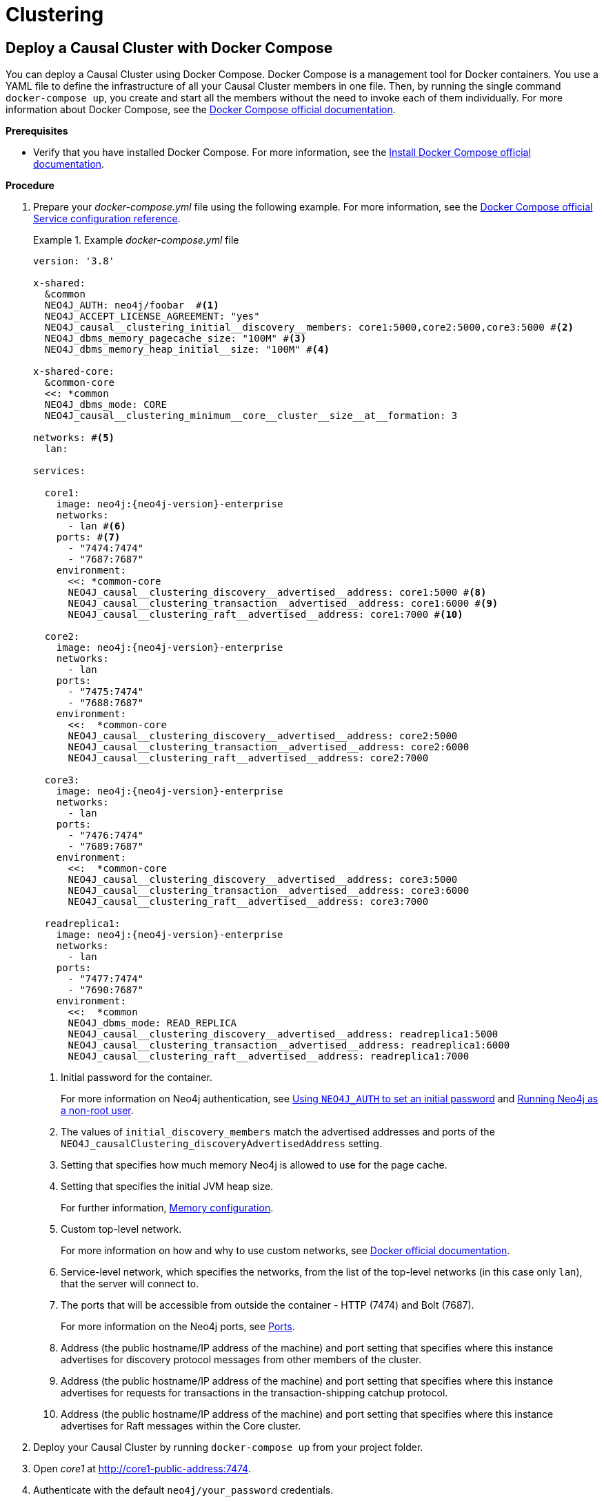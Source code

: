 [role=enterprise-edition]
[[docker-cc]]
= Clustering
:description: How to deploy a Causal Cluster setup in a containerized environment without an orchestration tool. 


[[docker-cc-setup-dockercompose]]
== Deploy a Causal Cluster with Docker Compose

You can deploy a Causal Cluster using Docker Compose.
Docker Compose is a management tool for Docker containers.
You use a YAML file to define the infrastructure of all your Causal Cluster members in one file.
Then, by running the single command `docker-compose up`, you create and start all the members without the need to invoke each of them individually.
For more information about Docker Compose, see the https://docs.docker.com/compose/[Docker Compose official documentation].

*Prerequisites*

* Verify that you have installed Docker Compose.
For more information, see the https://docs.docker.com/compose/install/[Install Docker Compose official documentation].

*Procedure*

. Prepare your _docker-compose.yml_ file using the following example.
For more information, see the https://docs.docker.com/compose/compose-file/#service-configuration-reference[Docker Compose official Service configuration reference].
+
.Example _docker-compose.yml_ file
====
[source, shell, subs="attributes+, +macros"]
----
version: '3.8'

x-shared:
  &common
  NEO4J_AUTH: neo4j/foobar  #<1>
  NEO4J_ACCEPT_LICENSE_AGREEMENT: "yes"
  NEO4J_causal__clustering_initial__discovery__members: core1:5000,core2:5000,core3:5000 #<2>
  NEO4J_dbms_memory_pagecache_size: "100M" #<3>
  NEO4J_dbms_memory_heap_initial__size: "100M" #<4>

x-shared-core:
  &common-core
  <<: *common
  NEO4J_dbms_mode: CORE
  NEO4J_causal__clustering_minimum__core__cluster__size__at__formation: 3

networks: #<5>
  lan:

services:

  core1:
    image: neo4j:{neo4j-version}-enterprise
    networks:
      - lan #<6>
    ports: #<7>
      - "7474:7474"
      - "7687:7687"
    environment:
      <<: *common-core
      NEO4J_causal__clustering_discovery__advertised__address: core1:5000 #<8>
      NEO4J_causal__clustering_transaction__advertised__address: core1:6000 #<9>
      NEO4J_causal__clustering_raft__advertised__address: core1:7000 #<10>

  core2:
    image: neo4j:{neo4j-version}-enterprise
    networks:
      - lan
    ports:
      - "7475:7474"
      - "7688:7687"
    environment:
      <<:  *common-core
      NEO4J_causal__clustering_discovery__advertised__address: core2:5000
      NEO4J_causal__clustering_transaction__advertised__address: core2:6000
      NEO4J_causal__clustering_raft__advertised__address: core2:7000

  core3:
    image: neo4j:{neo4j-version}-enterprise
    networks:
      - lan
    ports:
      - "7476:7474"
      - "7689:7687"
    environment:
      <<:  *common-core
      NEO4J_causal__clustering_discovery__advertised__address: core3:5000
      NEO4J_causal__clustering_transaction__advertised__address: core3:6000
      NEO4J_causal__clustering_raft__advertised__address: core3:7000

  readreplica1:
    image: neo4j:{neo4j-version}-enterprise
    networks:
      - lan
    ports:
      - "7477:7474"
      - "7690:7687"
    environment:
      <<:  *common
      NEO4J_dbms_mode: READ_REPLICA
      NEO4J_causal__clustering_discovery__advertised__address: readreplica1:5000
      NEO4J_causal__clustering_transaction__advertised__address: readreplica1:6000
      NEO4J_causal__clustering_raft__advertised__address: readreplica1:7000

----

<1> Initial password for the container.
+
For more information on Neo4j authentication, see xref:docker/introduction.adoc#docker-auth[Using `NEO4J_AUTH` to set an initial password] and xref:docker/introduction.adoc#docker-user[Running Neo4j as a non-root user].
<2> The values of `initial_discovery_members` match the advertised addresses and ports of the `NEO4J_causalClustering_discoveryAdvertisedAddress` setting.

<3> Setting that specifies how much memory Neo4j is allowed to use for the page cache.

<4> Setting that specifies the initial JVM heap size.
+
For further information, xref:performance/memory-configuration.adoc[Memory configuration].
<5> Custom top-level network.
+
For more information on how and why to use custom networks, see https://docs.docker.com/compose/networking/#specify-custom-networks[Docker official documentation].
<6> Service-level network, which specifies the networks, from the list of the top-level networks (in this case only `lan`), that the server will connect to.
<7> The ports that will be accessible from outside the container - HTTP (7474) and Bolt (7687).
+
For more information on the Neo4j ports, see xref:configuration/ports.adoc[Ports].
<8> Address (the public hostname/IP address of the machine) and port setting that specifies where this instance advertises for discovery protocol messages from other members of the cluster.
<9> Address (the public hostname/IP address of the machine) and port setting that specifies where this instance advertises for requests for transactions in the transaction-shipping catchup protocol.
<10> Address (the public hostname/IP address of the machine) and port setting that specifies where this instance advertises for Raft messages within the Core cluster.

====
+
. Deploy your Causal Cluster by running `docker-compose up` from your project folder.
. Open _core1_ at http://core1-public-address:7474[http://core1-public-address:7474^].
. Authenticate with the default `neo4j/your_password` credentials.
. Check the status of the cluster by running the following in Neo4j Browser:
+
[source, cypher]
----
:sysinfo
----

[[docker-cc-setup-env-variables]]
== Deploy a Causal Cluster using environment variables

You can set up containers in a cluster to talk to each other using environment variables.
Each container must have a network route to each of the others, and the `+NEO4J_causal__clustering_expected__core__cluster__size+` and `+NEO4J_causal__clustering_initial__discovery__members+` environment variables must be set for Cores.
Read Replicas only need to define `+NEO4J_causal__clustering_initial__discovery__members+`.

[role=enterprise-edition]
[[docker-enterprise-edition-environment-variables]]
=== Causal Cluster environment variables

The following environment variables are specific to Causal Clustering, and are available in the Neo4j Enterprise Edition:

* `NEO4J_dbms_mode`: the database mode, defaults to `SINGLE`, set to `CORE` or `READ_REPLICA` for Causal Clustering.
* `+NEO4J_causal__clustering_expected__core__cluster__size+`: the initial cluster size (number of Core instances) at startup.
* `+NEO4J_causal__clustering_initial__discovery__members+`: the network addresses of an initial set of Core cluster members.
* `+NEO4J_causal__clustering_discovery__advertised__address+`: hostname/IP address and port to advertise for member discovery management communication.
* `+NEO4J_causal__clustering_transaction__advertised__address+`: hostname/IP address and port to advertise for transaction handling.
* `+NEO4J_causal__clustering_raft__advertised__address+`: hostname/IP address and port to advertise for cluster communication.

See xref:clustering/settings.adoc[Settings reference] for more details of Neo4j Causal Clustering settings.

[[docker-cc-setup-single]]
=== Set up a Causal Cluster on a single Docker host

Within a single Docker host, you can use the default ports for HTTP, HTTPS, and Bolt.
For each container, these ports are mapped to a different set of ports on the Docker host.

.Example of a `docker run` command for deploying a cluster with 3 COREs
[source, shell, subs="attributes"]
----
docker network create --driver=bridge cluster

docker run --name=core1 --detach --network=cluster \
    --publish=7474:7474 --publish=7473:7473 --publish=7687:7687 \
    --hostname=core1 \
    --env NEO4J_dbms_mode=CORE \
    --env NEO4J_causal__clustering_expected__core__cluster__size=3 \
    --env NEO4J_causal__clustering_initial__discovery__members=core1:5000,core2:5000,core3:5000 \
    --env NEO4J_ACCEPT_LICENSE_AGREEMENT=yes \
    --env NEO4J_dbms_connector_bolt_advertised__address=localhost:7687 \
    --env NEO4J_dbms_connector_http_advertised__address=localhost:7474 \
    neo4j:{neo4j-version}-enterprise

docker run --name=core2 --detach --network=cluster \
    --publish=8474:7474 --publish=8473:7473 --publish=8687:7687 \
    --hostname=core2 \
    --env NEO4J_dbms_mode=CORE \
    --env NEO4J_causal__clustering_expected__core__cluster__size=3 \
    --env NEO4J_causal__clustering_initial__discovery__members=core1:5000,core2:5000,core3:5000 \
    --env NEO4J_ACCEPT_LICENSE_AGREEMENT=yes \
    --env NEO4J_dbms_connector_bolt_advertised__address=localhost:8687 \
    --env NEO4J_dbms_connector_http_advertised__address=localhost:8474 \
    neo4j:{neo4j-version}-enterprise

docker run --name=core3 --detach --network=cluster \
    --publish=9474:7474 --publish=9473:7473 --publish=9687:7687 \
    --hostname=core3 \
    --env NEO4J_dbms_mode=CORE \
    --env NEO4J_causal__clustering_expected__core__cluster__size=3 \
    --env NEO4J_causal__clustering_initial__discovery__members=core1:5000,core2:5000,core3:5000 \
    --env NEO4J_ACCEPT_LICENSE_AGREEMENT=yes \
    --env NEO4J_dbms_connector_bolt_advertised__address=localhost:9687 \
    --env NEO4J_dbms_connector_http_advertised__address=localhost:9474 \
    neo4j:{neo4j-version}-enterprise
----

Additional instances can be added to the cluster in an ad-hoc fashion.

.Example of a `docker run` command for adding a Read Replica to the cluster
[source, shell, subs="attributes"]
----
docker run --name=read-replica1 --detach --network=cluster \
         --publish=10474:7474 --publish=10473:7473 --publish=10687:7687 \
         --hostname=read-replica1 \
         --env NEO4J_dbms_mode=READ_REPLICA \
         --env NEO4J_causal__clustering_initial__discovery__members=core1:5000,core2:5000,core3:5000 \
         --env NEO4J_ACCEPT_LICENSE_AGREEMENT=yes \
         --env NEO4J_dbms_connector_bolt_advertised__address=localhost:10687 \
         --env NEO4J_dbms_connector_http_advertised__address=localhost:10474 \
         neo4j:{neo4j-version}-enterprise
----

[[docker-cc-setup-multiple]]
=== Set up a Causal Cluster on multiple Docker hosts

To get the Causal Cluster high-availability characteristics, however, it is more sensible to put the cluster nodes on different physical machines.

When each container is running on its own physical machine, and the Docker network is not used, you have to define the advertised addresses to enable the communication between the physical machines.
Each container must also bind to the host machine's network.
For more information about container networking, see the https://docs.docker.com/config/containers/container-networking/[Docker official documentation].

.Example of a `docker run` command for invoking a cluster member
[source, shell, subs="attributes"]
----
docker run --name=neo4j-core --detach \
         --network=host \
         --publish=7474:7474 --publish=7687:7687 \
         --publish=5000:5000 --publish=6000:6000 --publish=7000:7000 \
         --hostname=public-address \
         --env NEO4J_dbms_mode=CORE \
         --env NEO4J_causal__clustering_expected__core__cluster__size=3 \
         --env NEO4J_causal__clustering_initial__discovery__members=core1-public-address:5000,core2-public-address:5000,core3-public-address:5000 \
         --env NEO4J_causal__clustering_discovery__advertised__address=public-address:5000 \
         --env NEO4J_causal__clustering_transaction__advertised__address=public-address:6000 \
         --env NEO4J_causal__clustering_raft__advertised__address=public-address:7000 \
         --env NEO4J_dbms_connectors_default__advertised__address=public-address \
         --env NEO4J_ACCEPT_LICENSE_AGREEMENT=yes \
         --env NEO4J_dbms_connector_bolt_advertised__address=public-address:7687 \
         --env NEO4J_dbms_connector_http_advertised__address=public-address:7474 \
         neo4j:{neo4j-version}-enterprise
----

Where `public-address` is the public hostname or ip-address of the machine.

[NOTE]
====
Please note that if you are starting a Read Replica as above, you must publish the discovery port.
For example, `--publish=5000:5000`.

In versions prior to Neo4j 4.0, this was only necessary with Core servers.
====
